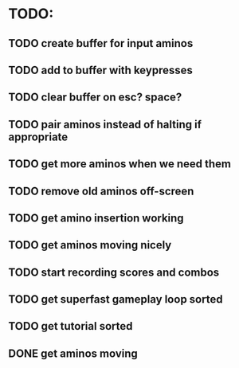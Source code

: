 * TODO:

** TODO create buffer for input aminos

** TODO add to buffer with keypresses

** TODO clear buffer on esc? space?

** TODO pair aminos instead of halting if appropriate

** TODO get more aminos when we need them

** TODO remove old aminos off-screen

** TODO get amino insertion working

** TODO get aminos moving nicely

** TODO start recording scores and combos

** TODO get superfast gameplay loop sorted

** TODO get tutorial sorted

** DONE get aminos moving
   CLOSED: [2021-10-17 Sun 17:06]
